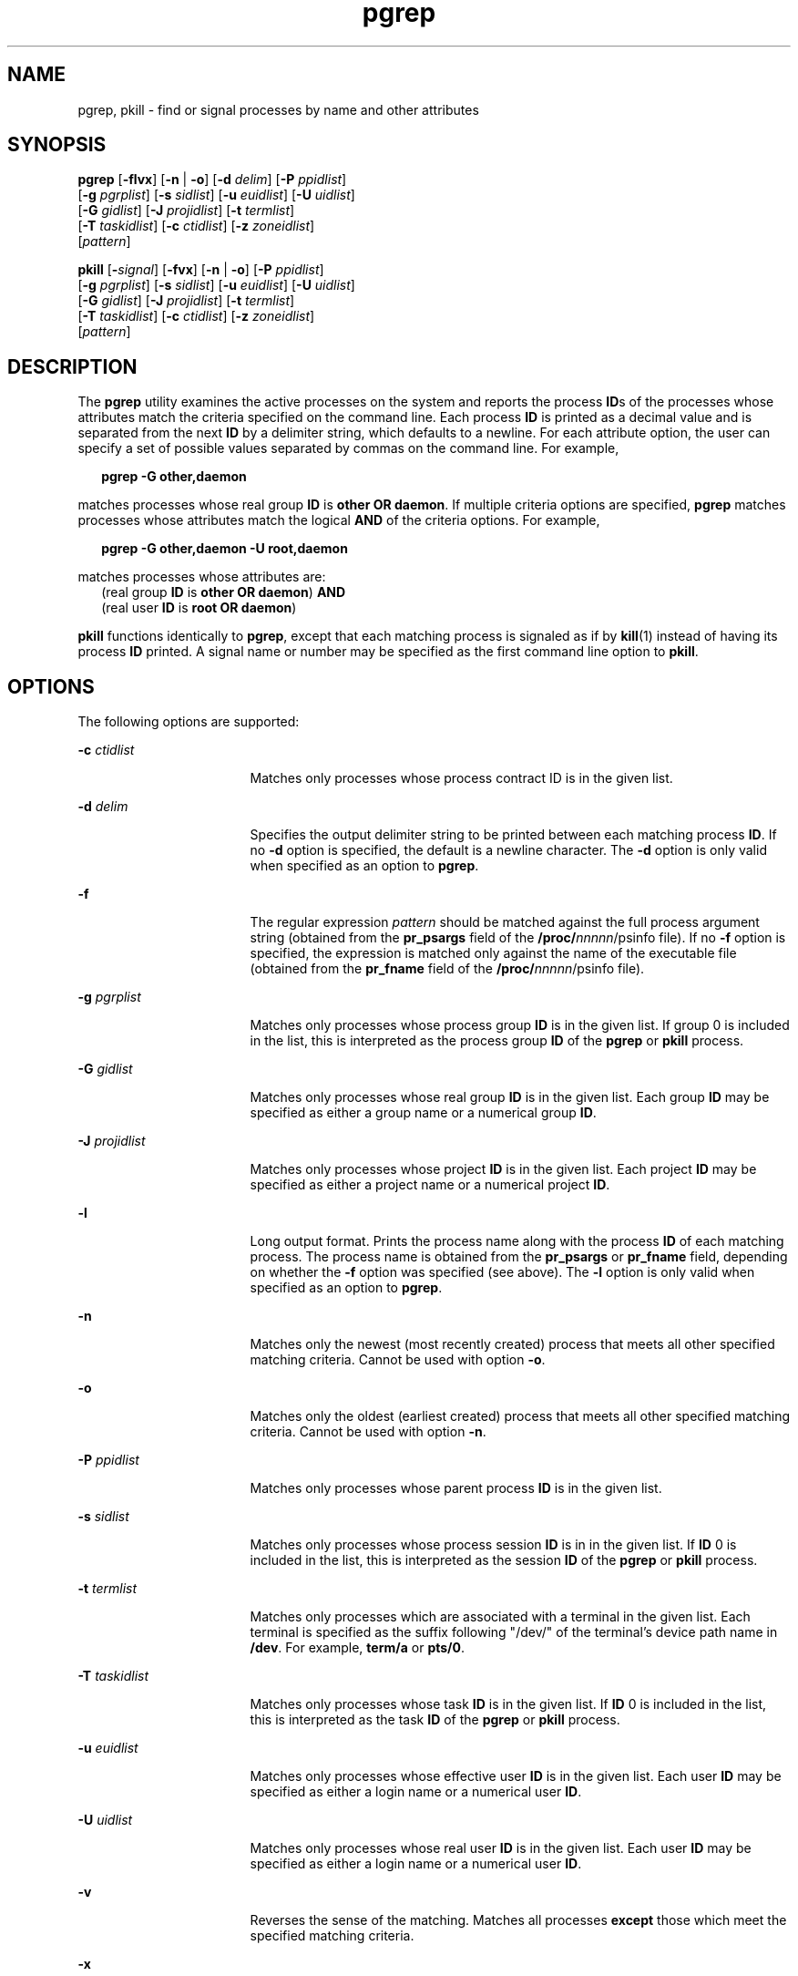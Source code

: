 '\" te
.\" Copyright (c) 2004, Sun Microsystems, Inc.  All Rights Reserved
.\" Copyright (c) 2012-2013, J. Schilling
.\" Copyright (c) 2013, Andreas Roehler
.\" CDDL HEADER START
.\"
.\" The contents of this file are subject to the terms of the
.\" Common Development and Distribution License ("CDDL"), version 1.0.
.\" You may only use this file in accordance with the terms of version
.\" 1.0 of the CDDL.
.\"
.\" A full copy of the text of the CDDL should have accompanied this
.\" source.  A copy of the CDDL is also available via the Internet at
.\" http://www.opensource.org/licenses/cddl1.txt
.\"
.\" When distributing Covered Code, include this CDDL HEADER in each
.\" file and include the License file at usr/src/OPENSOLARIS.LICENSE.
.\" If applicable, add the following below this CDDL HEADER, with the
.\" fields enclosed by brackets "[]" replaced with your own identifying
.\" information: Portions Copyright [yyyy] [name of copyright owner]
.\"
.\" CDDL HEADER END
.TH pgrep 1 "6 May 2004" "SunOS 5.11" "User Commands"
.SH NAME
pgrep, pkill \- find or signal processes by name and other attributes
.SH SYNOPSIS
.LP
.nf
\fBpgrep\fR [\fB-flvx\fR] [\fB-n\fR | \fB-o\fR] [\fB-d\fR \fIdelim\fR] [\fB-P\fR \fIppidlist\fR]
     [\fB-g\fR \fIpgrplist\fR] [\fB-s\fR \fIsidlist\fR] [\fB-u\fR \fIeuidlist\fR] [\fB-U\fR \fIuidlist\fR]
     [\fB-G\fR \fIgidlist\fR] [\fB-J\fR \fIprojidlist\fR] [\fB-t\fR \fItermlist\fR]
     [\fB-T\fR \fItaskidlist\fR] [\fB-c\fR \fIctidlist\fR] [\fB-z\fR \fIzoneidlist\fR]
     [\fIpattern\fR]
.fi

.LP
.nf
\fBpkill\fR [\fB-\fIsignal\fR] [\fB-fvx\fR] [\fB-n\fR | \fB-o\fR] [\fB-P\fR \fIppidlist\fR]
     [\fB-g\fR \fIpgrplist\fR] [\fB-s\fR \fIsidlist\fR] [\fB-u\fR \fIeuidlist\fR] [\fB-U\fR \fIuidlist\fR]
     [\fB-G\fR \fIgidlist\fR] [\fB-J\fR \fIprojidlist\fR] [\fB-t\fR \fItermlist\fR]
     [\fB-T\fR \fItaskidlist\fR] [\fB-c\fR \fIctidlist\fR] [\fB-z\fR \fIzoneidlist\fR]
     [\fIpattern\fR]
.fi

.SH DESCRIPTION
.sp
.LP
The
.B pgrep
utility examines the active processes on the system and
reports the process
.BR ID s
of the processes whose attributes match the
criteria specified on the command line. Each process
.B ID
is printed as
a decimal value and is separated from the next
.B ID
by a delimiter
string, which defaults to a newline. For each attribute option, the user can
specify a set of possible values separated by commas on the command line.
For example,
.sp
.in +2
.nf
\fBpgrep -G other,daemon\fR
.fi
.in -2
.sp

.sp
.LP
matches processes whose real group
.B ID
is
.BR "other OR"
.BR daemon .
If multiple criteria options are specified,
.B pgrep
matches processes whose attributes match the logical
.B AND
of the
criteria options. For example,
.sp
.in +2
.nf
\fBpgrep -G other,daemon -U root,daemon\fR
.fi
.in -2
.sp

.sp
.LP
matches processes whose attributes are:
.br
.in +2
(real group
.B ID
is
.BR "other OR"
.BR daemon )
.B AND
.in -2
.br
.in +2
(real user
.B ID
is
.B "root OR"
.BR daemon )
.in -2
.sp
.LP
.B pkill
functions identically to
.BR pgrep ,
except that each matching
process is signaled as if by
.BR kill (1)
instead of having its process
.B ID
printed. A signal name or number may be specified as the first
command line option to
.BR pkill .
.SH OPTIONS
.sp
.LP
The following options are supported:
.sp
.ne 2
.mk
.na
.B -c
.I ctidlist
.ad
.RS 17n
.rt
Matches only processes whose process contract ID is in the given list.
.RE

.sp
.ne 2
.mk
.na
.B -d
.I delim
.ad
.RS 17n
.rt
Specifies the output delimiter string to be printed between each matching
process
.BR ID .
If no
.B -d
option is specified, the default is a
newline character. The
.B -d
option is only valid when specified as an
option to
.BR pgrep .
.RE

.sp
.ne 2
.mk
.na
.B -f
.ad
.RS 17n
.rt
The regular expression
.I pattern
should be matched against the full
process argument string (obtained from the
.B pr_psargs
field of the
\fB/proc/\fInnnnn\fR/psinfo\fR file). If no
.B -f
option is specified,
the expression is matched only against the name of the executable file
(obtained from the
.B pr_fname
field of the
\fB/proc/\fInnnnn\fR/psinfo\fR file).
.RE

.sp
.ne 2
.mk
.na
.B -g
.I pgrplist
.ad
.RS 17n
.rt
Matches only processes whose process group
.B ID
is in the given list.
If group 0 is included in the list, this is interpreted as the process group
.B ID
of the
.B pgrep
or
.B pkill
process.
.RE

.sp
.ne 2
.mk
.na
.B -G
.I gidlist
.ad
.RS 17n
.rt
Matches only processes whose real group
.B ID
is in the given list. Each
group
.B ID
may be specified as either a group name or a numerical group
.BR ID .
.RE

.sp
.ne 2
.mk
.na
.B -J
.I projidlist
.ad
.RS 17n
.rt
Matches only processes whose project
.B ID
is in the given list. Each
project
.B ID
may be specified as either a project name or a numerical
project
.BR ID .
.RE

.sp
.ne 2
.mk
.na
.B -l
.ad
.RS 17n
.rt
Long output format. Prints the process name along with the process
.B ID
of each matching process. The process name is obtained from the
.B pr_psargs
.RB "or " pr_fname " field, depending on whether the " -f 
option was specified (see above). The
.B -l
option is only valid when
specified as an option to
.BR pgrep .
.RE

.sp
.ne 2
.mk
.na
.B -n
.ad
.RS 17n
.rt
Matches only the newest (most recently created) process that meets all
other specified matching criteria. Cannot be used with option
.BR -o .
.RE

.sp
.ne 2
.mk
.na
.B -o
.ad
.RS 17n
.rt
Matches only the oldest (earliest created) process that meets all other
specified matching criteria. Cannot be used with option
.BR -n .
.RE

.sp
.ne 2
.mk
.na
.B -P
.I ppidlist
.ad
.RS 17n
.rt
Matches only processes whose parent process
.B ID
is in the given
list.
.RE

.sp
.ne 2
.mk
.na
.B -s
.I sidlist
.ad
.RS 17n
.rt
Matches only processes whose process session
.B ID
is in in the given
list. If
.B ID
0 is included in the list, this is interpreted as the
session
.B ID
of the
.B pgrep
or
.B pkill
process.
.RE

.sp
.ne 2
.mk
.na
.B -t
.I termlist
.ad
.RS 17n
.rt
Matches only processes which are associated with a terminal in the given
list. Each terminal is specified as the suffix following "/dev/" of the
terminal's device path name in
.BR /dev .
For example,
.B term/a
or
.BR pts/0 .
.RE

.sp
.ne 2
.mk
.na
.B -T
.I taskidlist
.ad
.RS 17n
.rt
Matches only processes whose task
.B ID
is in the given list. If
.B ID
0 is included in the list, this is interpreted as the task
.B ID
of the
.B pgrep
or
.B pkill
process.
.RE

.sp
.ne 2
.mk
.na
.B -u
.I euidlist
.ad
.RS 17n
.rt
Matches only processes whose effective user
.B ID
is in the given list.
Each user
.B ID
may be specified as either a login name or a numerical
user
.BR ID .
.RE

.sp
.ne 2
.mk
.na
.B -U
.I uidlist
.ad
.RS 17n
.rt
Matches only processes whose real user
.B ID
is in the given list. Each
user
.B ID
may be specified as either a login name or a numerical user
.BR ID .
.RE

.sp
.ne 2
.mk
.na
.B -v
.ad
.RS 17n
.rt
Reverses the sense of the matching. Matches all processes
.B except
those which meet the specified matching criteria.
.RE

.sp
.ne 2
.mk
.na
.B -x
.ad
.RS 17n
.rt
Considers only processes whose argument string or executable file name
.B exactly
matches the specified
.I pattern
to be matching processes.
The pattern match is considered to be exact when all characters in the
process argument string or executable file name match the pattern.
.RE

.sp
.ne 2
.mk
.na
.B -z
.I zoneidlist
.ad
.RS 17n
.rt
Matches only processes whose zone
.B ID
is in the given list. Each zone
.B ID
may be specified as either a zone name or a numerical zone
.BR ID .
This option is only useful when executed in the global zone. If
the
.B pkill
utility is used to send signals to processes in other
zones, the process must have asserted the
.B {PRIV_PROC_ZONE}
privilege
(see
.BR privileges (5)).
.RE

.sp
.ne 2
.mk
.na
.BI - signal
.ad
.RS 17n
.rt
Specifies the signal to send to each matched process. If no signal is
specified,
.B SIGTERM
is sent by default. The value of
.I signal
can
be one of the symbolic names defined in
.BR signal.h "(3HEAD) without the"
.B SIG
prefix, or the corresponding signal number as a decimal value. The
.BI - signal
option is only valid when specified as the first option
to
.BR pkill .
.RE

.SH OPERANDS
.sp
.LP
The following operand is supported:
.sp
.ne 2
.mk
.na
.I pattern
.ad
.RS 11n
.rt
Specifies an Extended Regular Expression
.RB ( ERE )
pattern to match
against either the executable file name or full process argument string. See
.BR regex (5)
for a complete description of the
.B ERE
syntax.
.RE

.SH EXAMPLES
.LP
.B Example 1
Obtaining a Process ID
.sp
.LP
Obtain the process
.B ID
of
.BR sendmail :

.sp
.in +2
.nf
example% \fBpgrep -x -u root sendmail\fR
283
.fi
.in -2
.sp

.LP
.B Example 2
Terminating a Process
.sp
.LP
Terminate the most recently created
.BR xterm :

.sp
.in +2
.nf
example% \fBpkill -n xterm\fR
.fi
.in -2
.sp

.SH EXIT STATUS
.sp
.LP
The following exit values are returned:
.sp
.ne 2
.mk
.na
.B 0
.ad
.RS 5n
.rt
One or more processes were matched.
.RE

.sp
.ne 2
.mk
.na
.B 1
.ad
.RS 5n
.rt
No processes were matched.
.RE

.sp
.ne 2
.mk
.na
.B 2
.ad
.RS 5n
.rt
Invalid command line options were specified.
.RE

.sp
.ne 2
.mk
.na
.B 3
.ad
.RS 5n
.rt
A fatal error occurred.
.RE

.SH FILES
.sp
.ne 2
.mk
.na
\fB/proc/\fInnnnn\fR/psinfo\fR
.ad
.RS 22n
.rt
Process information files
.RE

.SH ATTRIBUTES
.sp
.LP
See
.BR attributes (5)
for descriptions of the following attributes:
.sp

.sp
.TS
tab() box;
cw(2.75i) |cw(2.75i)
lw(2.75i) |lw(2.75i)
.
ATTRIBUTE TYPEATTRIBUTE VALUE
_
AvailabilitySUNWcsu
.TE

.SH SEE ALSO
.sp
.LP
.BR kill (1),
.BR proc (1),
.BR ps (1),
.BR truss (1),
.BR kill (2),
.BR signal.h (3HEAD),
.BR proc (4),
.BR attributes (5),
.BR privileges (5),
.BR regex (5),
.BR zones (5)
.SH NOTES
.sp
.LP
Both utilities match the
.B ERE
.I pattern
argument against either
the
.BR pr_fname " or "
.B pr_psargs
fields of the
\fB/proc/\fInnnnn\fB/psinfo\fR files. The lengths of these strings are
limited according to definitions in \fB<sys/procfs.h>\fR\&. Patterns which
can match strings longer than the current limits may fail to match the
intended set of processes.
.sp
.LP
If the
.I pattern
argument contains
.B ERE
meta-characters which are
also shell meta-characters, it may be necessary to enclose the pattern with
appropriate shell quotes.
.sp
.LP
Defunct processes are never matched by either
.B pgrep
or
.BR pkill .
.sp
.LP
The current
.B pgrep
or
.B pkill
process will never consider itself a
potential match.
